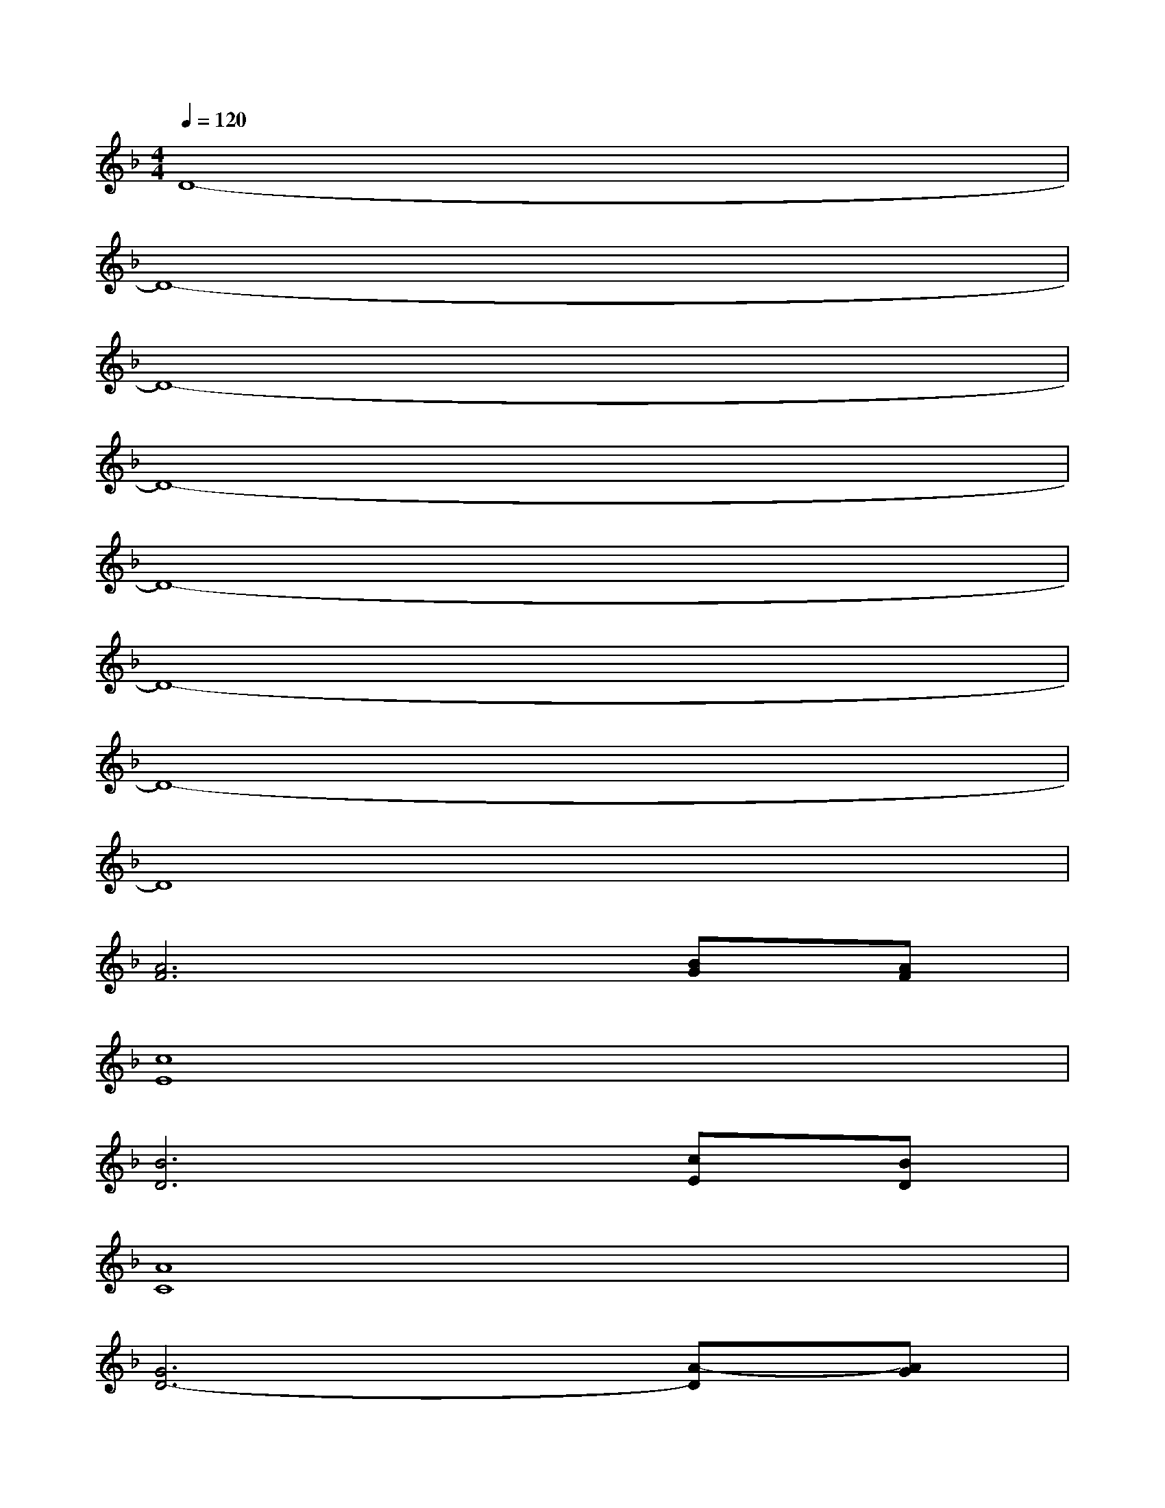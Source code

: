 X:1
T:
M:4/4
L:1/8
Q:1/4=120
K:F%1flats
V:1
D8-|
D8-|
D8-|
D8-|
D8-|
D8-|
D8-|
D8|
[A6F6][BG][AF]|
[c8E8]|
[B6D6][cE][BD]|
[A8C8]|
[G6D6-][A-D][AG]|
D2-[F2-D2-][A2-F2-D2][d3/2-A3/2F3/2]d/2|
[B4G4][B2E2-][c3/2E3/2-]E/2|
[A8-F8-]